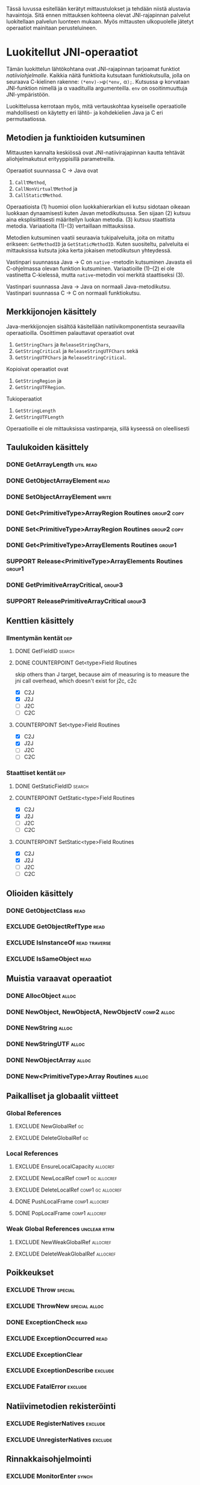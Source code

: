 Tässä luvussa esitellään kerätyt mittaustulokset ja tehdään niistä
alustavia havaintoja. Sitä ennen mittauksen kohteena olevat
JNI-rajapinnan palvelut luokitellaan palvelun luonteen mukaan. Myös
mittausten ulkopuolelle jätetyt operaatiot mainitaan perusteluineen.

* Luokitellut JNI-operaatiot

# TODO metodisignaturet lisää alle?

Tämän luokittelun lähtökohtana ovat JNI-rajapinnan tarjoamat
funktiot /natiiviohjelmalle/. Kaikkia näitä funktioita kutsutaan
funktiokutsulla, jolla on seuraava C-kielinen rakenne:
\verb|(*env)->|\phi\verb|(*env,| \alpha\verb|);|. Kutsussa \phi
korvataan JNI-funktion nimellä ja \alpha vaadituilla argumenteilla.
~env~ on osoitinmuuttuja JNI-ympäristöön.

Luokittelussa kerrotaan myös, mitä vertauskohtaa kyseiselle
operaatiolle mahdollisesti on käytetty eri lähtö- ja kohdekielien Java
ja C eri permutaatiossa.

# JNI-operaatiot kategorisoidaan ja esitellään tiiviisti ja kommentoidaan
# niiden mittaamiseen liittyviä haasteita. Kategoriat ovat:
# - Viitteidenhallinta
# - Olioiden käsittely
# - Kenttien ja metodien löytäminen
# - Kenttien ja metodien käyttö
# - Merkkijonojen ja taulukoiden käsittely
# - Tehostetut IO-operaatiot (NIO)

** Metodien ja funktioiden kutsuminen
Mittausten kannalta keskiössä ovat JNI-natiivirajapinnan kautta
tehtävät aliohjelmakutsut erityyppisillä parametreilla.

Operaatiot suunnassa C \rightarrow Java ovat
1. \verb|Call|\tau\verb|Method|,
2. \verb|CallNonVirtual|\tau\verb|Method| ja
3. \verb|CallStatic|\tau\verb|Method|.

Operaatioista (1) huomioi olion luokkahierarkian eli kutsu sidotaan
oikeaan luokkaan dynaamisesti kuten Javan metodikutsussa. Sen sijaan
(2) kutsuu aina eksplisiittisesti määritellyn luokan metodia. (3)
kutsuu staattista metodia. Variaatioita (1)-(3) vertaillaan
mittauksissa.

Metodien kutsuminen vaatii seuraavia tukipalveluita, joita on mitattu
erikseen: ~GetMethodID~ ja ~GetStaticMethodID~. Kuten suositeltu,
palveluita ei mittauksissa kutsuta joka kerta jokaisen metodikutsun
yhteydessä.

Vastinpari suunnassa Java \rightarrow C on ~native~ -metodin
kutsuminen Javasta eli C-ohjelmassa olevan funktion
kutsuminen. Variaatioille (1)--(2) ei ole vastinetta C-kielessä, mutta
~native~-metodin voi merkitä staattiseksi (3).

Vastinpari suunnassa Java \rightarrow Java on normaali
Java-metodikutsu. Vastinpari suunnassa C \rightarrow C on normaali
funktiokutsu.

** Merkkijonojen käsittely

Java-merkkijonojen sisältöä käsitellään natiivikomponentista seuraavilla
operaatioilla. Osoittimen palauttavat operaatiot ovat

1. ~GetStringChars~ ja ~ReleaseStringChars~,
2. ~GetStringCritical~ ja ~ReleaseStringUTFChars~ sekä
3. ~GetStringUTFChars~ ja ~ReleaseStringCritical~.

Kopioivat operaatiot ovat
1. ~GetStringRegion~ ja
2. ~GetStringUTFRegion~.

Tukioperaatiot
1. ~GetStringLength~
2. ~GetStringUTFLength~

Operaatioille ei ole mittauksissa vastinpareja, sillä kyseessä on
oleellisesti

# TODO HERE I AM

# #+CAPTION: Merkkijonon käsittelyn vertailukohdat
# #+LABEL: tab-string-counter
# |   | Java \rightarrow C | C \rightarrow C | Java \rightarrow Java |   |
# |---+--------------------+-----------------+-----------------------+---|
# | / | <                  |                 | >                     |   |
# | a | b                  | c               |                       |   |
# |   |                    |                 |                       |   |




** Taulukoiden käsittely
*** DONE GetArrayLength                                                                  :util:read:
*** DONE GetObjectArrayElement                                                                :read:
*** DONE SetObjectArrayElement                                                               :write:
*** DONE Get<PrimitiveType>ArrayRegion Routines                                        :group2:copy:
*** DONE Set<PrimitiveType>ArrayRegion Routines                                        :group2:copy:

*** DONE Get<PrimitiveType>ArrayElements Routines                                           :group1:
*** SUPPORT Release<PrimitiveType>ArrayElements Routines                                    :group1:

*** DONE GetPrimitiveArrayCritical,                                                         :group3:
*** SUPPORT ReleasePrimitiveArrayCritical                                                   :group3:
** Kenttien käsittely
*** Ilmentymän kentät                                                                          :dep:
**** DONE GetFieldID                                                                        :search:
**** DONE COUNTERPOINT Get<type>Field Routines
     skip others than J target, because
     aim of measuring is to measure the jni call
     overhead, which doesn't exist for j2c, c2c
     - [X] C2J
     - [X] J2J
     - [ ] J2C
     - [ ] C2C
**** COUNTERPOINT Set<type>Field Routines
     - [X] C2J
     - [X] J2J
     - [ ] J2C
     - [ ] C2C
*** Staattiset kentät                                                                          :dep:
**** DONE GetStaticFieldID                                                                  :search:
**** COUNTERPOINT GetStatic<type>Field Routines
     - [X] C2J
     - [X] J2J
     - [ ] J2C
     - [ ] C2C
**** COUNTERPOINT SetStatic<type>Field Routines
     - [X] C2J
     - [X] J2J
     - [ ] J2C
     - [ ] C2C
** Olioiden käsittely
*** DONE GetObjectClass                                                                       :read:
*** EXCLUDE GetObjectRefType                                                                  :read:
*** EXCLUDE IsInstanceOf                                                             :read:traverse:
*** EXCLUDE IsSameObject                                                                      :read:
** Muistia varaavat operaatiot
*** DONE AllocObject                                                                         :alloc:
*** DONE NewObject, NewObjectA, NewObjectV                                             :comp2:alloc:

*** DONE NewString                                                                           :alloc:
*** DONE NewStringUTF                                                                        :alloc:


*** DONE NewObjectArray                                                                      :alloc:
*** DONE New<PrimitiveType>Array Routines                                                    :alloc:

** Paikalliset ja globaalit viitteet
*** Global References
**** EXCLUDE NewGlobalRef                                                                       :gc:
**** EXCLUDE DeleteGlobalRef                                                                    :gc:
*** Local References
**** EXCLUDE EnsureLocalCapacity                                                          :allocref:
**** EXCLUDE NewLocalRef                                                         :comp1:gc:allocref:
**** EXCLUDE DeleteLocalRef                                                      :comp1:gc:allocref:
**** DONE PushLocalFrame                                                            :comp1:allocref:
**** DONE PopLocalFrame                                                             :comp1:allocref:
*** Weak Global References                                                            :unclear:rtfm:
**** EXCLUDE NewWeakGlobalRef                                                             :allocref:
**** EXCLUDE DeleteWeakGlobalRef                                                          :allocref:
** Poikkeukset
*** EXCLUDE Throw                                                                          :special:
*** EXCLUDE ThrowNew                                                                 :special:alloc:
*** DONE ExceptionCheck                                                                       :read:
*** EXCLUDE ExceptionOccurred                                                                 :read:
*** EXCLUDE ExceptionClear
*** EXCLUDE ExceptionDescribe                                                              :exclude:
*** EXCLUDE FatalError                                                                     :exclude:
** Natiivimetodien rekisteröinti
*** EXCLUDE RegisterNatives                                                                :exclude:
*** EXCLUDE UnregisterNatives                                                              :exclude:
** Rinnakkaisohjelmointi
*** EXCLUDE MonitorEnter                                                                     :synch:
*** EXCLUDE MonitorExit                                                                      :synch:
** Non-blocking IO                                                               :important:
*** DONE NewDirectByteBuffer                                                             :important:
*** DONE GetDirectBufferAddress                                                          :important:
*** DONE GetDirectBufferCapacity                                                              :read:
** Luokkien käsittely                                                                :exclude:maybe:
*** DONE FindClass                                                            :exclude:maybe:search:
*** EXCLUDE DefineClass                                                                    :exclude:
*** EXCLUDE GetSuperclass                                                   :exclude:maybe:traverse:
*** EXCLUDE IsAssignableFrom                                                :exclude:maybe:traverse:
** Reflektio                                                                               :exclude:
*** EXCLUDE FromReflectedMethod
*** EXCLUDE FromReflectedField
*** EXCLUDE ToReflectedMethod
*** EXCLUDE ToReflectedField
** Java VM-rajapinta                                                             :exclude:
*** EXCLUDE GetJavaVM                                                                      :exclude:
** Versiotiedot                                                                            :exclude:
*** EXCLUDE GetVersion                                                                     :exclude:
*** EXCLUDE Constants                                                                      :exclude:


* Sivuutetut operaatiot
   1 sivu\newline 3. 2. 2014

   Mittausten ulkopuolelle jääneet JNI-funktiot perusteluineen.
   - Natiivimetodien rekisteröinti
   - Luokkaoperaatiot
   - Reflektio
   - Virtuaalikone ja versiontarkistus



* Vasteaikamittaukset
   5 sivua\newline 17. 2. 2014

   Raakatulokset.
* Kutsuprofiilit
   5 sivua\newline 24. 2. 2014

   Raakatulokset.
* Yhteenveto tuloksista
   3 sivua\newline 10. 3. 2014

   Molempien mittausmenetelmien tulosten yhdistäminen.
